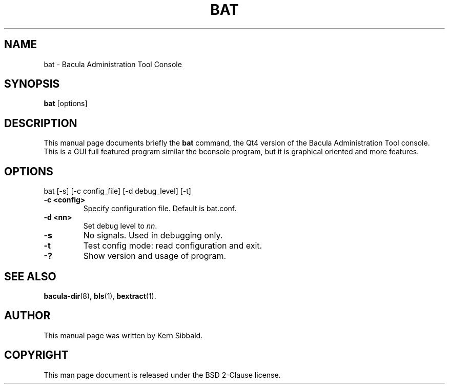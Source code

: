 .\"                              Hey, EMACS: -*- nroff -*-
.\" First parameter, NAME, should be all caps
.\" Second parameter, SECTION, should be 1-8, maybe w/ subsection
.\" other parameters are allowed: see man(7), man(1)
.TH BAT 1 "26 September 2009" "Kern Sibbald" "Network backup, recovery and verification"
.\" Please adjust this date whenever revising the manpage.
.\"
.SH NAME
 bat \- Bacula Administration Tool Console
.SH SYNOPSIS
.B bat
.RI [options]
.br
.SH DESCRIPTION
This manual page documents briefly the
.B bat
command, the Qt4 version of the Bacula Administration Tool console.
This is a GUI full featured program similar the bconsole program,
but it is graphical oriented and more features.
.PP
.SH OPTIONS
bat [\-s] [\-c config_file] [\-d debug_level] [\-t]
.TP
.B \-c <config>
Specify configuration file.  Default is bat.conf.
.TP
.B \-d <nn>
Set debug level to \fInn\fP.
.TP
.B \-s
No signals. Used in debugging only.
.TP
.B \-t
Test config mode: read configuration and exit.
.TP
.B \-?
Show version and usage of program.
.SH SEE ALSO
.BR bacula-dir (8),
.BR bls (1),
.BR bextract (1).
.br
.SH AUTHOR
This manual page was written by Kern Sibbald.
.SH COPYRIGHT
This man page document is released under the BSD 2-Clause license.

